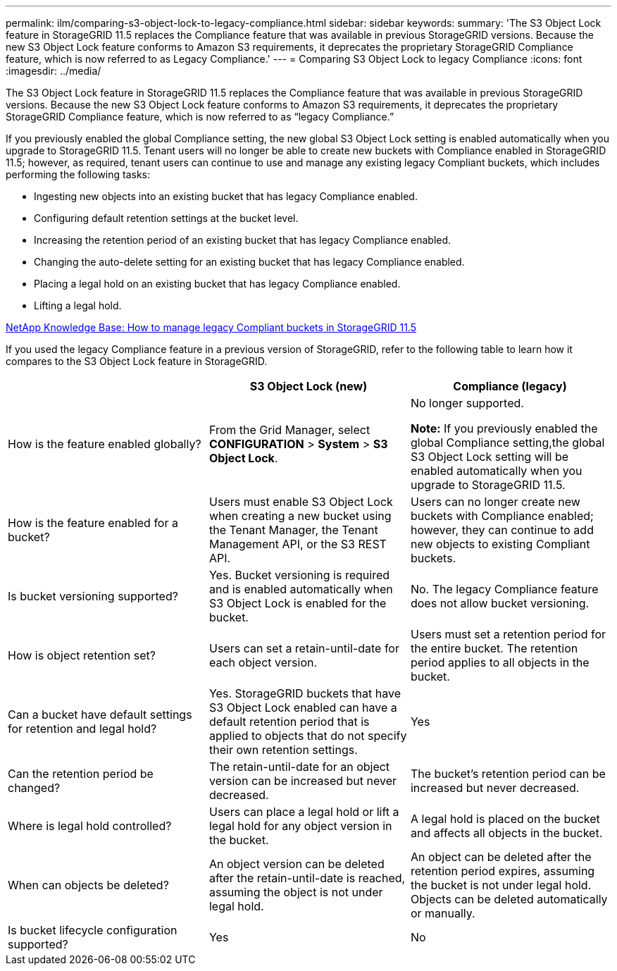 ---
permalink: ilm/comparing-s3-object-lock-to-legacy-compliance.html
sidebar: sidebar
keywords:
summary: 'The S3 Object Lock feature in StorageGRID 11.5 replaces the Compliance feature that was available in previous StorageGRID versions. Because the new S3 Object Lock feature conforms to Amazon S3 requirements, it deprecates the proprietary StorageGRID Compliance feature, which is now referred to as Legacy Compliance.'
---
= Comparing S3 Object Lock to legacy Compliance
:icons: font
:imagesdir: ../media/

[.lead]
The S3 Object Lock feature in StorageGRID 11.5 replaces the Compliance feature that was available in previous StorageGRID versions. Because the new S3 Object Lock feature conforms to Amazon S3 requirements, it deprecates the proprietary StorageGRID Compliance feature, which is now referred to as "`legacy Compliance.`"

If you previously enabled the global Compliance setting, the new global S3 Object Lock setting is enabled automatically when you upgrade to StorageGRID 11.5. Tenant users will no longer be able to create new buckets with Compliance enabled in StorageGRID 11.5; however, as required, tenant users can continue to use and manage any existing legacy Compliant buckets, which includes performing the following tasks:

* Ingesting new objects into an existing bucket that has legacy Compliance enabled.
* Configuring default retention settings at the bucket level.
* Increasing the retention period of an existing bucket that has legacy Compliance enabled.
* Changing the auto-delete setting for an existing bucket that has legacy Compliance enabled.
* Placing a legal hold on an existing bucket that has legacy Compliance enabled.
* Lifting a legal hold.

https://kb.netapp.com/Advice_and_Troubleshooting/Hybrid_Cloud_Infrastructure/StorageGRID/How_to_manage_legacy_Compliant_buckets_in_StorageGRID_11.5[NetApp Knowledge Base: How to manage legacy Compliant buckets in StorageGRID 11.5^]

If you used the legacy Compliance feature in a previous version of StorageGRID, refer to the following table to learn how it compares to the S3 Object Lock feature in StorageGRID.

[cols="1a,1a,1a" options="header"]
|===
|  | S3 Object Lock (new)| Compliance (legacy)
a|
How is the feature enabled globally?
a|
From the Grid Manager, select *CONFIGURATION* > *System* > *S3 Object Lock*.
a|
No longer supported.

*Note:* If you previously enabled the global Compliance setting,the global S3 Object Lock setting will be enabled automatically when you upgrade to StorageGRID 11.5.

a|
How is the feature enabled for a bucket?
a|
Users must enable S3 Object Lock when creating a new bucket using the Tenant Manager, the Tenant Management API, or the S3 REST API.
a|
Users can no longer create new buckets with Compliance enabled; however, they can continue to add new objects to existing Compliant buckets.
a|
Is bucket versioning supported?
a|
Yes. Bucket versioning is required and is enabled automatically when S3 Object Lock is enabled for the bucket.
a|
No. The legacy Compliance feature does not allow bucket versioning.
a|
How is object retention set?
a|
Users can set a retain-until-date for each object version.
a|
Users must set a retention period for the entire bucket. The retention period applies to all objects in the bucket.
a|
Can a bucket have default settings for retention and legal hold?
a|
Yes. StorageGRID buckets that have S3 Object Lock enabled can have a default retention period that is applied to objects that do not specify their own retention settings.
a|
Yes
a|
Can the retention period be changed?
a|
The retain-until-date for an object version can be increased but never decreased.
a|
The bucket's retention period can be increased but never decreased.
a|
Where is legal hold controlled?
a|
Users can place a legal hold or lift a legal hold for any object version in the bucket.
a|
A legal hold is placed on the bucket and affects all objects in the bucket.
a|
When can objects be deleted?
a|
An object version can be deleted after the retain-until-date is reached, assuming the object is not under legal hold.
a|
An object can be deleted after the retention period expires, assuming the bucket is not under legal hold. Objects can be deleted automatically or manually.
a|
Is bucket lifecycle configuration supported?
a|
Yes
a|
No
|===
